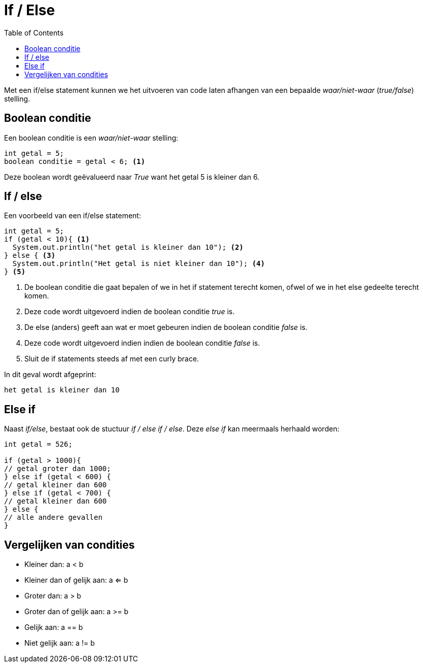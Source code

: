 :lib: pass:quotes[_library_]
:libs: pass:quotes[_libraries_]
:j: Java
:fs: functies
:f: functie
:m: method
:source-highlighter: rouge
:icons: font

//ifdef::env-github[]
:tip-caption: :bulb:
:note-caption: :information_source:
:important-caption: :heavy_exclamation_mark:
:caution-caption: :fire:
:warning-caption: :warning:
//endif::[]

= If / Else
//Author Mark Nuyts
//v0.1
:toc: left
:toclevels: 4

Met een if/else statement kunnen we het uitvoeren van code laten afhangen van een bepaalde _waar/niet-waar_ (_true/false_) stelling.

== Boolean conditie

Een boolean conditie is een _waar/niet-waar_ stelling:

[source,java]
----
int getal = 5;
boolean conditie = getal < 6; <1>
----
Deze boolean wordt geëvalueerd naar _True_ want het getal 5 is kleiner dan 6.

== If / else

Een voorbeeld van een if/else statement:
[source,java]
----
int getal = 5;
if (getal < 10){ <1>
  System.out.println("het getal is kleiner dan 10"); <2>
} else { <3>
  System.out.println("Het getal is niet kleiner dan 10"); <4>
} <5>
----
<1> De boolean conditie die gaat bepalen of we in het if statement terecht komen, ofwel of we in het else gedeelte terecht komen.
<2> Deze code wordt uitgevoerd indien de boolean conditie _true_ is.
<3> De else (anders) geeft aan wat er moet gebeuren indien de boolean conditie _false_ is.
<4> Deze code wordt uitgevoerd indien indien de boolean conditie _false_ is.
<5> Sluit de if statements steeds af met een curly brace.

In dit geval wordt afgeprint:
----
het getal is kleiner dan 10
----

== Else if

Naast _if/else_, bestaat ook de stuctuur _if / else if / else_.
Deze _else if_ kan meermaals herhaald worden:

[source,java]
----
int getal = 526;

if (getal > 1000){
// getal groter dan 1000;
} else if (getal < 600) {
// getal kleiner dan 600
} else if (getal < 700) {
// getal kleiner dan 600
} else {
// alle andere gevallen
}
----

== Vergelijken van condities

* Kleiner dan: a < b
* Kleiner dan of gelijk aan: a <= b
* Groter dan: a > b
* Groter dan of gelijk aan: a >= b
* Gelijk aan: a == b
* Niet gelijk aan: a != b

